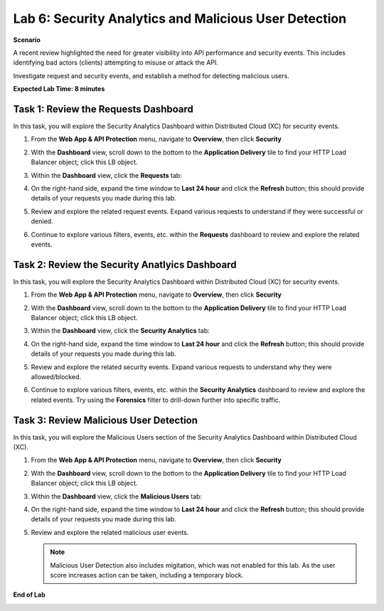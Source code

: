 Lab 6: Security Analytics and Malicious User Detection
======================================================

**Scenario**

A recent review highlighted the need for greater visibility into API performance and security events. 
This includes identifying bad actors (clients) attempting to misuse or attack the API.

Investigate request and security events, and establish a method for detecting malicious users.

**Expected Lab Time: 8 minutes**

Task 1: Review the Requests Dashboard
~~~~~~~~~~~~~~~~~~~~~~~~~~~~~~~~~~~~~

In this task, you will explore the Security Analytics Dashboard within Distributed Cloud (XC) for security events.

#. From the **Web App & API Protection** menu, navigate to **Overview**, then click **Security**

#. With the **Dashboard** view, scroll down to the bottom to the **Application Delivery** tile to find your HTTP Load Balancer object; click this LB object.

   .. image:: _static/lab6-101.png
      :width: 800px

#. Within the **Dashboard** view, click the **Requests** tab:

   .. image:: _static/lab6-request-102.png
      :width: 800px

#. On the right-hand side, expand the time window to **Last 24 hour** and click the **Refresh** button; this should provide details of your requests you made during this lab.

#. Review and explore the related request events. Expand various requests to understand if they were successful or denied.

   .. image:: _static/lab6-request-103.png
      :width: 800px

#. Continue to explore various filters, events, etc. within the **Requests** dashboard to review and explore the related events.

Task 2: Review the Security Anatlyics Dashboard
~~~~~~~~~~~~~~~~~~~~~~~~~~~~~~~~~~~~~~~~~~~~~~~

In this task, you will explore the Security Analytics Dashboard within Distributed Cloud (XC) for security events.

#. From the **Web App & API Protection** menu, navigate to **Overview**, then click **Security**

#. With the **Dashboard** view, scroll down to the bottom to the **Application Delivery** tile to find your HTTP Load Balancer object; click this LB object.

   .. image:: _static/lab6-101.png
      :width: 800px

#. Within the **Dashboard** view, click the **Security Analytics** tab:

   .. image:: _static/lab6-security-102.png
      :width: 800px

#. On the right-hand side, expand the time window to **Last 24 hour** and click the **Refresh** button; this should provide details of your requests you made during this lab.

#. Review and explore the related security events. Expand various requests to understand why they were allowed/blocked.

   .. image:: _static/lab6-security-102.png
      :width: 800px


#. Continue to explore various filters, events, etc. within the **Security Analytics** dashboard to review and explore the related events.  
   Try using the **Forensics** filter to drill-down further into specific traffic.

   .. image:: _static/lab6-security-103.png
      :width: 800px

Task 3: Review Malicious User Detection
~~~~~~~~~~~~~~~~~~~~~~~~~~~~~~~~~~~~~~~

In this task, you will explore the Malicious Users section of the Security Analytics Dashboard within Distributed Cloud (XC).

#. From the **Web App & API Protection** menu, navigate to **Overview**, then click **Security**

#. With the **Dashboard** view, scroll down to the bottom to the **Application Delivery** tile to find your HTTP Load Balancer object; click this LB object.

   .. image:: _static/lab6-101.png
      :width: 800px


#. Within the **Dashboard** view, click the **Malicious Users** tab:

   .. image:: _static/lab6-mud-102.png
      :width: 800px

#. On the right-hand side, expand the time window to **Last 24 hour** and click the **Refresh** button; this should provide details of your requests you made during this lab.

#. Review and explore the related malicious user events.

   .. image:: _static/lab6-mud-103.png
      :width: 800px

   .. note ::

      Malicious User Detection also includes migitation, which was not enabled for this lab. As the user score increases action can be taken, including a temporary block.

**End of Lab**

.. image:: _static/labend.png
   :width: 800px